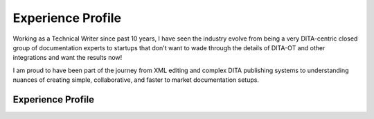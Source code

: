 ##################
Experience Profile
##################

Working as a Technical Writer since past 10 years, I have seen the industry evolve 
from being a very DITA-centric closed group of documentation experts to startups 
that don't want to wade through the details of DITA-OT and other integrations and 
want the results now!

I am proud to have been part of the journey from XML editing and complex DITA publishing
systems to understanding nuances of creating simple, collaborative, and faster to market 
documentation setups. 

******************
Experience Profile
******************
